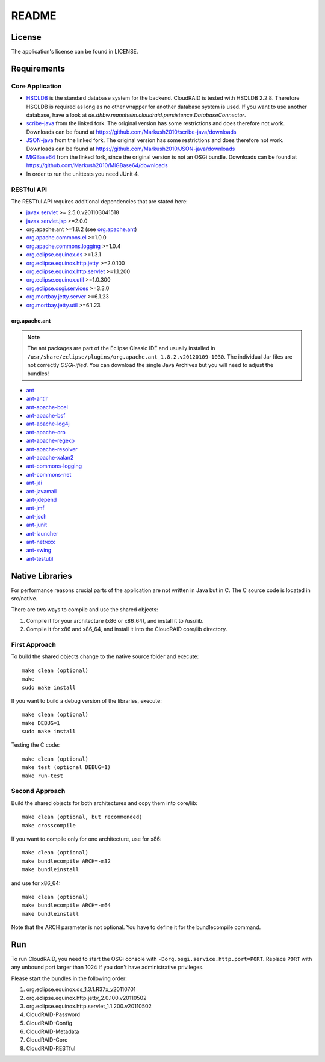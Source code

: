 ======
README
======

License
=======

The application's license can be found in LICENSE.


Requirements
============

Core Application
----------------

- `HSQLDB <http://hsqldb.org/>`_ is the standard database system for the
  backend. CloudRAID is tested with HSQLDB 2.2.8. Therefore HSQLDB is required
  as long as no other wrapper for another database system is used. If you want
  to use another database, have a look at
  `de.dhbw.mannheim.cloudraid.persistence.DatabaseConnector`.

- `scribe-java <https://github.com/Markush2010/scribe-java>`_ from the linked
  fork. The original version has some restrictions and does therefore not work.
  Downloads can be found at
  `<https://github.com/Markush2010/scribe-java/downloads>`_

- `JSON-java <https://github.com/Markush2010/JSON-java>`_ from the linked fork.
  The original version has some restrictions and does therefore not work.
  Downloads can be found at
  `<https://github.com/Markush2010/JSON-java/downloads>`_

- `MiGBase64 <https://github.com/Markush2010/MiGBase64>`_ from the
  linked fork, since the original version is not an OSGi bundle.
  Downloads can be found at
  `<https://github.com/Markush2010/MiGBase64/downloads>`_

- In order to run the unittests you need JUnit 4.

RESTful API
-----------
The RESTful API requires additional dependencies that are stated here:

- `javax.servlet
  <http://repo1.maven.org/maven2/org/eclipse/jetty/orbit/javax.servlet/2.5.0.v201103041518/javax.servlet-2.5.0.v201103041518.jar>`_
  >= 2.5.0.v201103041518
- `javax.servlet.jsp
  <http://www.java2s.com/Code/JarDownload/javax/javax.servlet.jsp_2.0.0.v201101211617.jar.zip>`_
  >=2.0.0
- org.apache.ant >=1.8.2 (see `org.apache.ant`_)
- `org.apache.commons.el
  <http://www.java2s.com/Code/JarDownload/org.apache.commons/org.apache.commons.el_1.0.0.v201101211617.jar.zip>`_
  >=1.0.0
- `org.apache.commons.logging
  <http://www.java2s.com/Code/JarDownload/org.apache.commons/org.apache.commons.logging_1.0.4.v201101211617.jar.zip>`_
  >=1.0.4
- `org.eclipse.equinox.ds
  <http://www.java2s.com/Code/JarDownload/org.eclipse.equinox/org.eclipse.equinox.ds_1.3.1.R37x_v20110701.jar.zip>`_
  >=1.3.1
- `org.eclipse.equinox.http.jetty
  <http://www.java2s.com/Code/JarDownload/org.eclipse.equinox/org.eclipse.equinox.http.jetty_2.0.100.v20110502.jar.zip>`_
  >=2.0.100
- `org.eclipse.equinox.http.servlet
  <http://www.java2s.com/Code/JarDownload/org.eclipse.equinox/org.eclipse.equinox.http.servlet_1.1.200.v20110502.jar.zip>`_
  >=1.1.200
- `org.eclipse.equinox.util
  <http://www.java2s.com/Code/JarDownload/org.eclipse.equinox/org.eclipse.equinox.util_1.0.300.v20110502.jar.zip>`_
  >=1.0.300
- `org.eclipse.osgi.services
  <http://www.java2s.com/Code/JarDownload/org.eclipse.osgi/org.eclipse.osgi.services_3.3.0.v20110513.jar.zip>`_
  >=3.3.0
- `org.mortbay.jetty.server
  <http://repo1.maven.org/maven2/org/mortbay/jetty/jetty/6.1.23/jetty-6.1.23.jar>`_
  >=6.1.23
- `org.mortbay.jetty.util
  <http://repo1.maven.org/maven2/org/mortbay/jetty/jetty-util/6.1.23/jetty-util-6.1.23.jar>`_
  >=6.1.23

org.apache.ant
^^^^^^^^^^^^^^
.. note::

   The ant packages are part of the Eclipse Classic IDE and usually installed
   in ``/usr/share/eclipse/plugins/org.apache.ant_1.8.2.v20120109-1030``. The
   individual Jar files are not correctly *OSGi-ified*. You can download the
   single Java Archives but you will need to adjust the bundles!

- `ant <http://repo1.maven.org/maven2/org/apache/ant/ant/1.8.2/ant-1.8.2.jar>`_
- `ant-antlr
  <http://repo1.maven.org/maven2/org/apache/ant/ant-antlr/1.8.2/ant-antlr-1.8.2.jar>`_
- `ant-apache-bcel
  <http://repo1.maven.org/maven2/org/apache/ant/ant-apache-bcel/1.8.2/ant-apache-bcel-1.8.2.jar>`_
- `ant-apache-bsf
  <http://repo1.maven.org/maven2/org/apache/ant/ant-apache-bsf/1.8.2/ant-apache-bsf-1.8.2.jar>`_
- `ant-apache-log4j
  <http://repo1.maven.org/maven2/org/apache/ant/ant-apache-log4j/1.8.2/ant-apache-log4j-1.8.2.jar>`_
- `ant-apache-oro
  <http://repo1.maven.org/maven2/org/apache/ant/ant-apache-oro/1.8.2/ant-apache-oro-1.8.2.jar>`_
- `ant-apache-regexp
  <http://repo1.maven.org/maven2/org/apache/ant/ant-apache-regexp/1.8.2/ant-apache-regexp-1.8.2.jar>`_
- `ant-apache-resolver
  <http://repo1.maven.org/maven2/org/apache/ant/ant-apache-resolver/1.8.2/ant-apache-resolver-1.8.2.jar>`_
- `ant-apache-xalan2
  <http://repo1.maven.org/maven2/org/apache/ant/ant-apache-xalan2/1.8.2/ant-apache-xalan2-1.8.2.jar>`_
- `ant-commons-logging
  <http://repo1.maven.org/maven2/org/apache/ant/ant-commons-logging/1.8.2/ant-commons-logging-1.8.2.jar>`_
- `ant-commons-net
  <http://repo1.maven.org/maven2/org/apache/ant/ant-commons-net/1.8.2/ant-commons-net-1.8.2.jar>`_
- `ant-jai
  <http://repo1.maven.org/maven2/org/apache/ant/ant-jai/1.8.2/ant-jai-1.8.2.jar>`_
- `ant-javamail
  <http://repo1.maven.org/maven2/org/apache/ant/ant-javamail/1.8.2/ant-javamail-1.8.2.jar>`_
- `ant-jdepend
  <http://repo1.maven.org/maven2/org/apache/ant/ant-jdepend/1.8.2/ant-jdepend-1.8.2.jar>`_
- `ant-jmf
  <http://repo1.maven.org/maven2/org/apache/ant/ant-jmf/1.8.2/ant-jmf-1.8.2.jar>`_
- `ant-jsch
  <http://repo1.maven.org/maven2/org/apache/ant/ant-jsch/1.8.2/ant-jsch-1.8.2.jar>`_
- `ant-junit
  <http://repo1.maven.org/maven2/org/apache/ant/ant-junit/1.8.2/ant-junit-1.8.2.jar>`_
- `ant-launcher
  <http://repo1.maven.org/maven2/org/apache/ant/ant-launcher/1.8.2/ant-launcher-1.8.2.jar>`_
- `ant-netrexx
  <http://repo1.maven.org/maven2/org/apache/ant/ant-netrexx/1.8.2/ant-netrexx-1.8.2.jar>`_
- `ant-swing
  <http://repo1.maven.org/maven2/org/apache/ant/ant-swing/1.8.2/ant-swing-1.8.2.jar>`_
- `ant-testutil
  <http://repo1.maven.org/maven2/org/apache/ant/ant-testutil/1.8.2/ant-testutil-1.8.2.jar>`_

Native Libraries
================

For performance reasons crucial parts of the application are not written
in Java but in C.  The C source code is located in src/native.

There are two ways to compile and use the shared objects:

#. Compile it for your architecture (x86 or x86_64), and install it to /usr/lib.
#. Compile it for x86 and x86_64, and install it into the CloudRAID core/lib directory.

First Approach
--------------

To build the shared objects change to the native source folder and
execute::

   make clean (optional)
   make
   sudo make install

If you want to build a debug version of the libraries, execute::

   make clean (optional)
   make DEBUG=1
   sudo make install

Testing the C code::

   make clean (optional)
   make test (optional DEBUG=1)
   make run-test

Second Approach
---------------

Build the shared objects for both architectures and copy them
into core/lib::

   make clean (optional, but recommended)
   make crosscompile

If you want to compile only for one architecture, use for x86::

   make clean (optional)
   make bundlecompile ARCH=-m32
   make bundleinstall

and use for x86_64::

   make clean (optional)
   make bundlecompile ARCH=-m64
   make bundleinstall

Note that the ARCH parameter is not optional. You have to define it for the bundlecompile command.

Run
===

To run CloudRAID, you need to start the OSGi console with
``-Dorg.osgi.service.http.port=PORT``. Replace ``PORT`` with any unbound port
larger than 1024 if you don't have administrative privileges.

Please start the bundles in the following order:

#. org.eclipse.equinox.ds_1.3.1.R37x_v20110701
#. org.eclipse.equinox.http.jetty_2.0.100.v20110502
#. org.eclipse.equinox.http.servlet_1.1.200.v20110502
#. CloudRAID-Password
#. CloudRAID-Config
#. CloudRAID-Metadata
#. CloudRAID-Core
#. CloudRAID-RESTful
